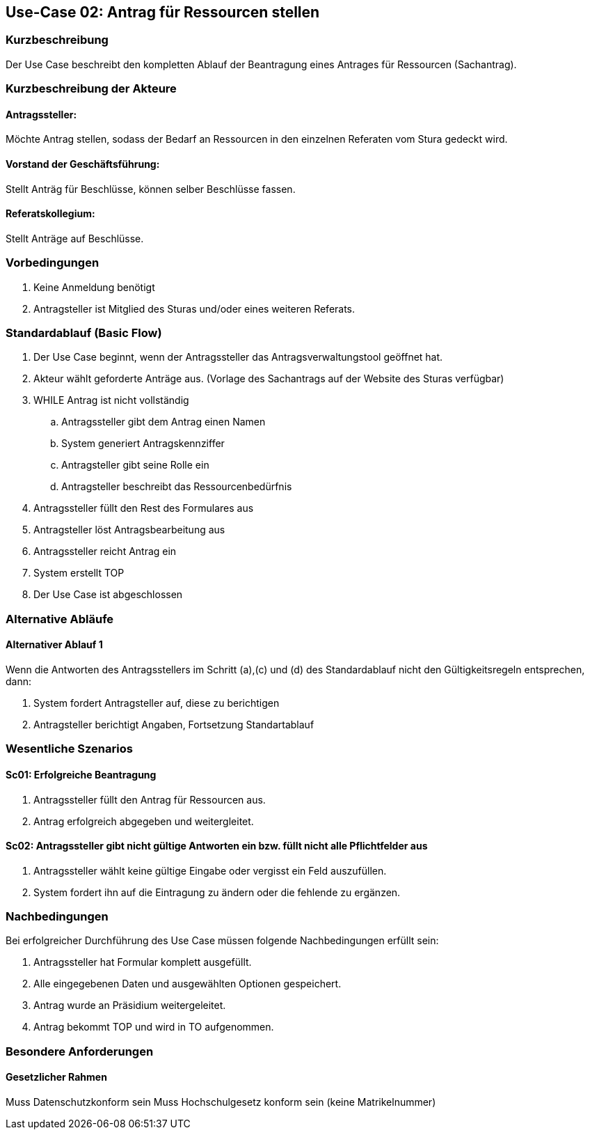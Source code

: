 //Nutzen Sie dieses Template als Grundlage für die Spezifikation *einzelner* Use-Cases. Diese lassen sich dann per Include in das Use-Case Model Dokument einbinden (siehe Beispiel dort).
== Use-Case 02: Antrag für Ressourcen stellen 
===	Kurzbeschreibung
Der Use Case beschreibt den kompletten Ablauf der Beantragung eines Antrages für Ressourcen (Sachantrag).
//<Kurze Beschreibung des Use Case>

===	Kurzbeschreibung der Akteure
==== Antragssteller: 
Möchte Antrag stellen, sodass der Bedarf an Ressourcen in den einzelnen Referaten vom Stura gedeckt wird.

==== Vorstand der Geschäftsführung: 
Stellt Anträg für Beschlüsse, können selber Beschlüsse fassen.

==== Referatskollegium: 
Stellt Anträge auf Beschlüsse.

=== Vorbedingungen
//Vorbedingungen müssen erfüllt, damit der Use Case beginnen kann, z.B. Benutzer ist angemeldet, Warenkorb ist nicht leer..
. Keine Anmeldung benötigt
. Antragsteller ist Mitglied des Sturas und/oder eines weiteren Referats.


=== Standardablauf (Basic Flow)
//Der Standardablauf definiert die Schritte für den Erfolgsfall ("Happy Path")

.	Der Use Case beginnt, wenn der Antragssteller das Antragsverwaltungstool geöffnet hat.
.	Akteur wählt geforderte Anträge aus. (Vorlage des Sachantrags auf der Website des Sturas verfügbar)
.	WHILE Antrag ist nicht vollständig 
..	Antragssteller gibt dem Antrag einen Namen
..	System generiert Antragskennziffer
..	Antragsteller gibt seine Rolle ein
..	Antragsteller beschreibt das Ressourcenbedürfnis
.   Antragssteller füllt den Rest des Formulares aus
.	Antragsteller löst Antragsbearbeitung aus
.   Antragssteller reicht Antrag ein
.	System erstellt TOP
.	Der Use Case ist abgeschlossen

=== Alternative Abläufe
//Nutzen Sie alternative Abläufe für Fehlerfälle, Ausnahmen und Erweiterungen zum Standardablauf
==== Alternativer Ablauf 1
Wenn die Antworten des Antragsstellers im Schritt (a),(c) und (d) des Standardablauf nicht den Gültigkeitsregeln entsprechen, dann:

. System fordert Antragsteller auf, diese zu berichtigen 
. Antragsteller berichtigt Angaben, Fortsetzung Standartablauf


=== Wesentliche Szenarios
//Szenarios sind konkrete Instanzen eines Use Case, d.h. mit einem konkreten Akteur und einem konkreten Durchlauf der o.g. Flows. Szenarios können als Vorstufe für die Entwicklung von Flows und/oder zu deren Validierung verwendet werden.

==== Sc01: Erfolgreiche Beantragung
. Antragssteller füllt den Antrag für Ressourcen aus. 
. Antrag erfolgreich abgegeben und weitergleitet. 

==== Sc02: Antragssteller gibt nicht gültige Antworten ein bzw. füllt nicht alle Pflichtfelder aus
. Antragssteller wählt keine gültige Eingabe oder vergisst ein Feld auszufüllen. 
. System fordert ihn auf die Eintragung zu ändern oder die fehlende zu ergänzen. 

===	Nachbedingungen
//Nachbedingungen beschreiben das Ergebnis des Use Case, z.B. einen bestimmten Systemzustand.

Bei erfolgreicher Durchführung des Use Case müssen folgende Nachbedingungen erfüllt sein:

. Antragssteller hat Formular komplett ausgefüllt.
. Alle eingegebenen Daten und ausgewählten Optionen gespeichert.
. Antrag wurde an Präsidium weitergeleitet.
. Antrag bekommt TOP und wird in TO aufgenommen.

=== Besondere Anforderungen
//Besondere Anforderungen können sich auf nicht-funktionale Anforderungen wie z.B. einzuhaltende Standards, Qualitätsanforderungen oder Anforderungen an die Benutzeroberfläche beziehen.

==== Gesetzlicher Rahmen
Muss Datenschutzkonform sein
Muss Hochschulgesetz konform sein (keine Matrikelnummer)